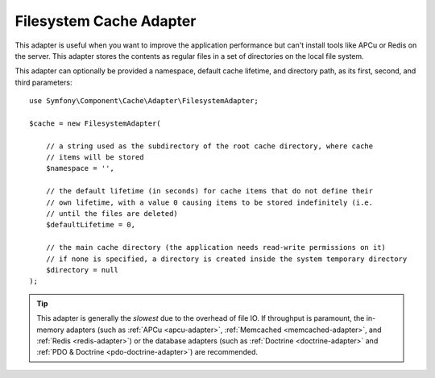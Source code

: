 .. index::
    single: Cache Pool
    single: Filesystem Cache

Filesystem Cache Adapter
========================

This adapter is useful when you want to improve the application performance but
can't install tools like APCu or Redis on the server. This adapter stores the
contents as regular files in a set of directories on the local file system.

This adapter can optionally be provided a namespace, default cache lifetime, and
directory path, as its first, second, and third parameters::

    use Symfony\Component\Cache\Adapter\FilesystemAdapter;

    $cache = new FilesystemAdapter(

        // a string used as the subdirectory of the root cache directory, where cache
        // items will be stored
        $namespace = '',

        // the default lifetime (in seconds) for cache items that do not define their
        // own lifetime, with a value 0 causing items to be stored indefinitely (i.e.
        // until the files are deleted)
        $defaultLifetime = 0,

        // the main cache directory (the application needs read-write permissions on it)
        // if none is specified, a directory is created inside the system temporary directory
        $directory = null
    );

.. tip::

    This adapter is generally the *slowest* due to the overhead of file IO. If throughput is paramount,
    the in-memory adapters (such as :ref:`APCu <apcu-adapter>`, :ref:`Memcached <memcached-adapter>`,
    and :ref:`Redis <redis-adapter>`) or the database adapters (such as
    :ref:`Doctrine <doctrine-adapter>` and :ref:`PDO & Doctrine <pdo-doctrine-adapter>`) are recommended.
